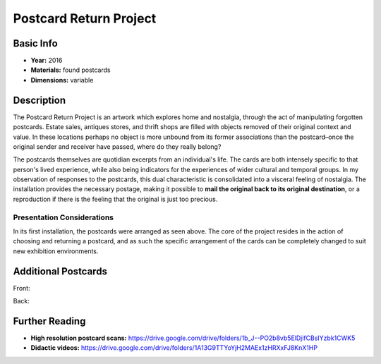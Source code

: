 Postcard Return Project
*********************

.. image:: ./images/cards_0001-front-002.jpg
    :width: 650px

Basic Info
==========
- **Year:** 2016
- **Materials:** found postcards
- **Dimensions:** variable

Description
===========
The Postcard Return Project is an artwork which explores home and nostalgia, through the act of manipulating forgotten postcards. Estate sales, antiques stores, and thrift shops are filled with objects removed of their original context and value. In these locations perhaps no object is more unbound from its former associations than the postcard–once the original sender and receiver have passed, where do they really belong?

.. raw:: html

    <iframe width="560" height="315" src="https://www.youtube-nocookie.com/embed/k2a-8Kf1Cj8?rel=0" frameborder="0" allow="autoplay; encrypted-media" allowfullscreen></iframe>

The postcards themselves are quotidian excerpts from an individual's life. The cards are both intensely specific to that person's lived experience, while also being indicators for the experiences of wider cultural and temporal groups. In my observation of responses to the postcards, this dual characteristic is consolidated into a visceral feeling of nostalgia. The installation provides the necessary postage, making it possible to **mail the original back to its original destination**, or a reproduction if there is the feeling that the original is just too precious.


Presentation Considerations
------------------------------
.. image:: ./images/wall_display.jpg
    :width: 650px

In its first installation, the postcards were arranged as seen above. The core of the project resides in the action of choosing and returning a postcard, and as such the specific arrangement of the cards can be completely changed to suit new exhibition environments.

Additional Postcards
=====================
Front:

.. image:: ./images/cards_0007-front-003.jpg
    :width: 650px

Back:

.. image:: ./images/cards_0008-back-003.jpg
    :width: 650px

Further Reading
==================
- **High resolution postcard scans:** https://drive.google.com/drive/folders/1b_J--PO2b8vb5ElDjifCBsIYzbk1CWK5
- **Didactic videos:** https://drive.google.com/drive/folders/1A13G9TTYoYjH2MAEx1zHRXxFJ8KnX1HP
